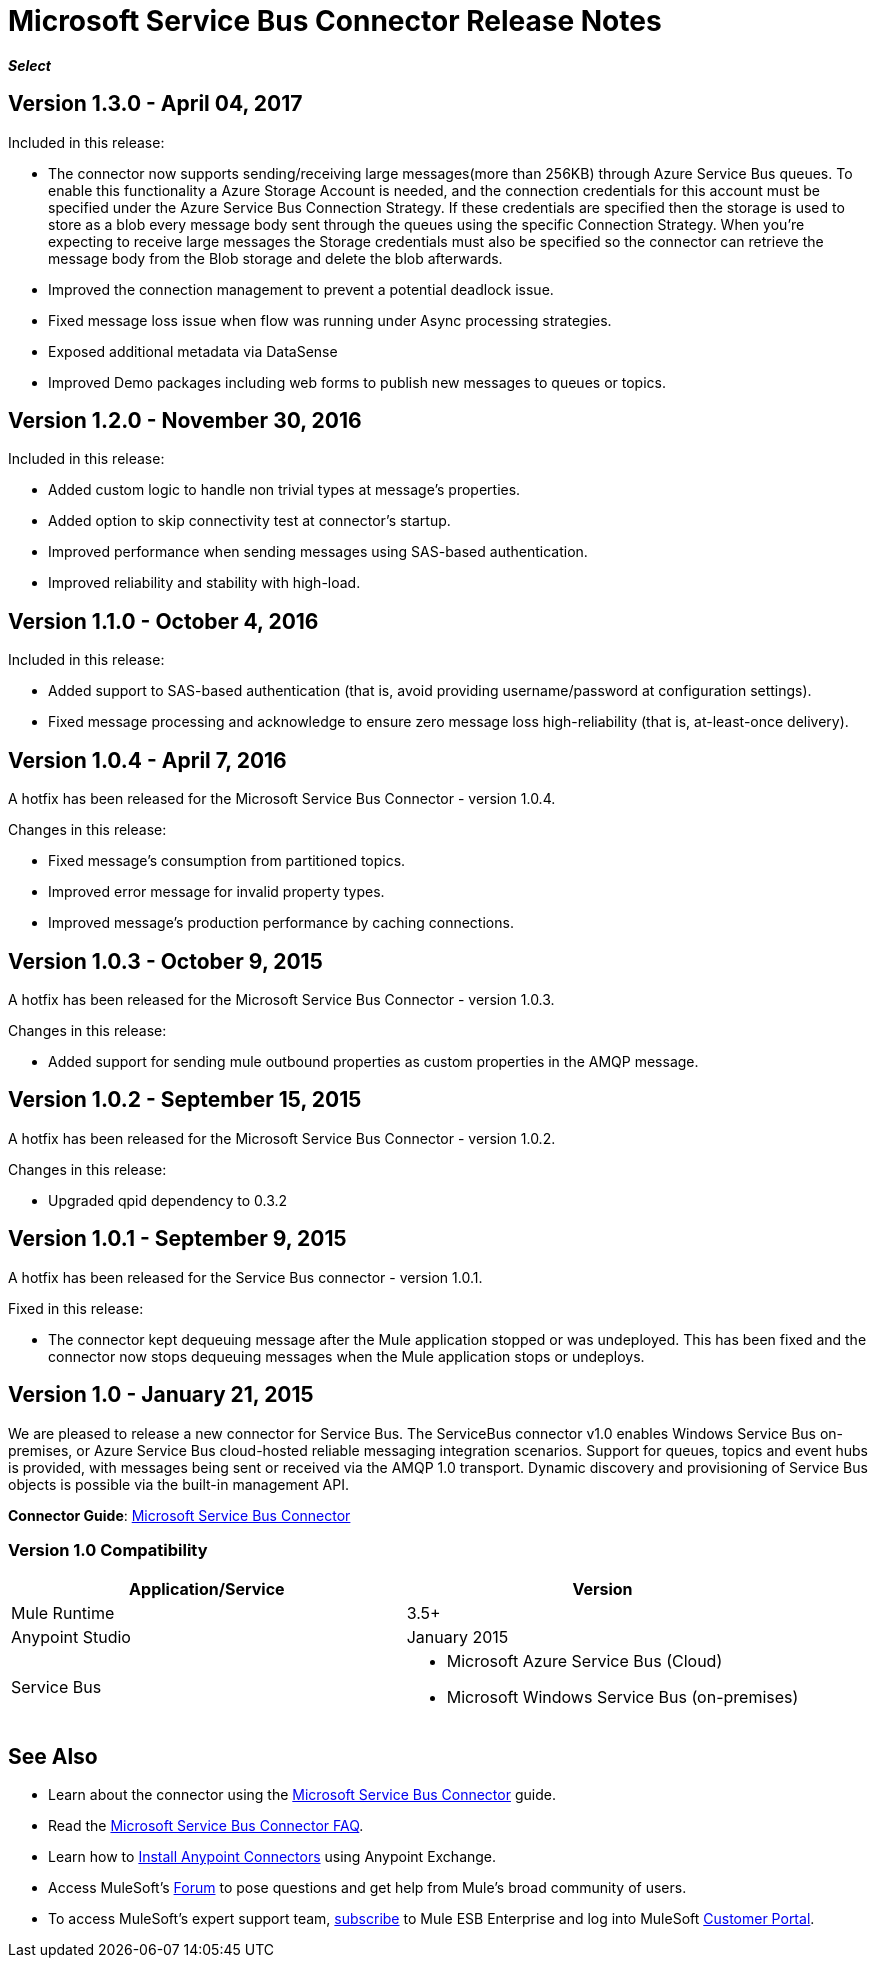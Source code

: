 = Microsoft Service Bus Connector Release Notes
:keywords: release notes

*_Select_*

== Version 1.3.0 - April 04, 2017

Included in this release:

* The connector now supports sending/receiving large messages(more than 256KB) through Azure Service Bus queues. To enable this functionality a Azure Storage Account is needed, and the connection credentials for this account must be specified under the Azure Service Bus Connection Strategy. If these credentials are specified then the storage is used to store as a blob every message body sent through the queues using the specific Connection Strategy. When you're expecting to receive large messages the Storage credentials must also be specified so the connector can retrieve the message body from the Blob storage and delete the blob afterwards.
* Improved the connection management to prevent a potential deadlock issue.
* Fixed message loss issue when flow was running under Async processing strategies.
* Exposed additional metadata via DataSense
* Improved Demo packages including web forms to publish new messages to queues or topics.


== Version 1.2.0 - November 30, 2016

Included in this release:

* Added custom logic to handle non trivial types at message's properties.
* Added option to skip connectivity test at connector's startup.
* Improved performance when sending messages using SAS-based authentication.
* Improved reliability and stability with high-load.

== Version 1.1.0 - October 4, 2016

Included in this release:

* Added support to SAS-based authentication (that is, avoid providing username/password at configuration settings).
* Fixed message processing and acknowledge to ensure zero message loss high-reliability (that is, at-least-once delivery).

== Version 1.0.4 - April 7, 2016

A hotfix has been released for the Microsoft Service Bus Connector - version 1.0.4.

Changes in this release:

* Fixed message's consumption from partitioned topics.
* Improved error message for invalid property types.
* Improved message's production performance by caching connections.

== Version 1.0.3 - October 9, 2015

A hotfix has been released for the Microsoft Service Bus Connector - version 1.0.3.

Changes in this release:

* Added support for sending mule outbound properties as custom properties in the AMQP message.

== Version 1.0.2 - September 15, 2015

A hotfix has been released for the Microsoft Service Bus Connector - version 1.0.2.

Changes in this release:

* Upgraded qpid dependency to 0.3.2

== Version 1.0.1 - September 9, 2015

A hotfix has been released for the Service Bus connector - version 1.0.1.

Fixed in this release:

* The connector kept dequeuing message after the Mule application stopped or was undeployed. This has been fixed and the connector now stops dequeuing messages when the Mule application stops or undeploys.

== Version 1.0 - January 21, 2015

We are pleased to release a new connector for Service Bus. The ServiceBus connector v1.0 enables Windows Service Bus on-premises, or Azure Service Bus cloud-hosted reliable messaging integration scenarios. Support for queues, topics and event hubs is provided, with messages being sent or received via the AMQP 1.0 transport. Dynamic discovery and provisioning of Service Bus objects is possible via the built-in management API.

*Connector Guide*: link:/mule-user-guide/v/3.8/microsoft-service-bus-connector[Microsoft Service Bus Connector]

=== Version 1.0 Compatibility

[%header,cols="2*"]
|===
|Application/Service |Version
|Mule Runtime |3.5+
|Anypoint Studio |January 2015
|Service Bus a|
* Microsoft Azure Service Bus (Cloud)
* Microsoft Windows Service Bus (on-premises)
|===

== See Also

* Learn about the connector using the link:/mule-user-guide/v/3.8/microsoft-service-bus-connector[Microsoft Service Bus Connector] guide. 
* Read the link:/mule-user-guide/v/3.8/microsoft-service-bus-connector-faq[Microsoft Service Bus Connector FAQ].
* Learn how to link:/getting-started/anypoint-exchange[Install Anypoint Connectors] using Anypoint Exchange.
* Access MuleSoft’s link:http://forums.mulesoft.com[Forum] to pose questions and get help from Mule’s broad community of users.
* To access MuleSoft’s expert support team, link:https://www.mulesoft.com/support-and-services/mule-esb-support-license-subscription[subscribe] to Mule ESB Enterprise and log into MuleSoft http://www.mulesoft.com/support-login[Customer Portal].
